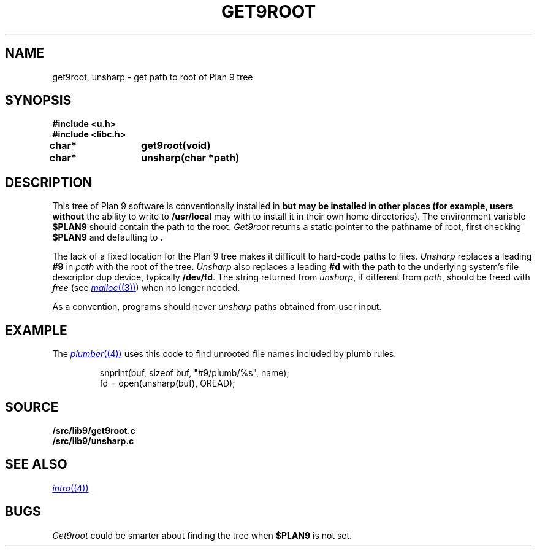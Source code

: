 .TH GET9ROOT 3
.SH NAME
get9root, unsharp \- get path to root of Plan 9 tree
.SH SYNOPSIS
.B #include <u.h>
.br
.B #include <libc.h>
.PP
.B
char*	get9root(void)
.PP
.B
char*	unsharp(char *path)
.SH DESCRIPTION
This tree of Plan 9 software is conventionally installed in
.B \*9
but may be installed in other places (for example, users without
the ability to write to
.B /usr/local
may with to install it in their own home directories).
The environment variable
.B $PLAN9
should contain the path to the root.
.I Get9root
returns a static pointer to the pathname of root, first checking
.B $PLAN9
and defaulting to
.BR \*9 .
.PP
The lack of a fixed location for the Plan 9 tree
makes it difficult to hard-code paths
to files. 
.I Unsharp
replaces a leading
.B #9
in 
.I path
with the root of the tree.
.I Unsharp
also replaces a leading
.B #d
with the path to the underlying system's file descriptor dup device,
typically
.BR /dev/fd .
The string returned from
.IR unsharp ,
if different from
.IR path ,
should be freed with
.I free
(see
.MR malloc (3) )
when no longer needed.
.PP
As a convention, programs should never
.I unsharp
paths obtained from user input.
.SH EXAMPLE
The
.MR plumber (4)
uses this code to find unrooted file names included by plumb rules.
.IP
.EX
snprint(buf, sizeof buf, "#9/plumb/%s", name);
fd = open(unsharp(buf), OREAD);
.EE
.SH SOURCE
.B \*9/src/lib9/get9root.c
.br
.B \*9/src/lib9/unsharp.c
.SH SEE ALSO
.MR intro (4)
.SH BUGS
.I Get9root
could be smarter about finding the tree when
.B $PLAN9
is not set.
